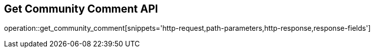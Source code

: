 == Get Community Comment API

operation::get_community_comment[snippets='http-request,path-parameters,http-response,response-fields']